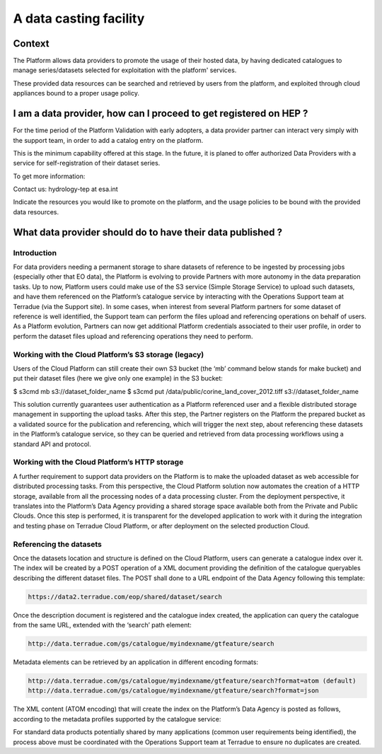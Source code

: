 A data casting facility
=======================

Context
-------

The Platform allows data providers to promote the usage of their hosted data,
by having dedicated catalogues to manage series/datasets selected for exploitation with the platform' services.

These provided data resources can be searched and retrieved by users from the platform, 
and exploited through cloud appliances bound to a proper usage policy.


I am a data provider, how can I proceed to get registered on HEP ?
------------------------------------------------------------------

For the time period of the Platform Validation with early adopters, a data provider partner can interact very simply with the support team, in order to add a catalog entry on the platform.

This is the minimum capability offered at this stage. In the future, it is planed to offer authorized Data Providers with a service for self-registration of their dataset series.

To get more information:

Contact us: hydrology-tep at esa.int

Indicate the resources you would like to promote on the platform, and the usage policies to be bound with the provided data resources.

What data provider should do to have their data published ?
-----------------------------------------------------------

Introduction
~~~~~~~~~~~~

For data providers needing a permanent storage to share datasets of reference to be ingested by processing jobs (especially other that EO data), the Platform is evolving to provide Partners with more autonomy in the data preparation tasks. Up to now, Platform users could make use of the S3 service (Simple Storage Service) to upload such datasets, and have them referenced on the Platform’s catalogue service by interacting with the Operations Support team at Terradue (via the Support site). In some cases, when interest from several Platform partners for some dataset of reference is well identified, the Support team can perform the files upload and referencing operations on behalf of users. As a Platform evolution, Partners can now get additional Platform credentials associated to their user profile, in order to perform the dataset files upload and referencing operations they need to perform.

Working with the Cloud Platform’s S3 storage (legacy)
~~~~~~~~~~~~~~~~~~~~~~~~~~~~~~~~~~~~~~~~~~~~~~~~~~~~~

Users of the Cloud Platform can still create their own S3 bucket (the ‘mb’ command below stands for make bucket) and put their dataset files (here we give only one example) in the S3 bucket:

.. code-block:: url

$ s3cmd mb s3://dataset_folder_name
$ s3cmd put /data/public/corine_land_cover_2012.tiff s3://dataset_folder_name

This solution currently guarantees user authentication as a Platform referenced user and a flexible distributed storage management in supporting the upload tasks. After this step, the Partner registers on the Platform the prepared bucket as a validated source for the publication and referencing, which will trigger the next step, about referencing these datasets in the Platform’s catalogue service, so they can be queried and retrieved from data processing workflows using a standard API and protocol. 

Working with the Cloud Platform’s HTTP storage 
~~~~~~~~~~~~~~~~~~~~~~~~~~~~~~~~~~~~~~~~~~~~~~

A further requirement to support data providers on the Platform is to make the uploaded dataset as web accessible for distributed processing tasks. From this perspective, the Cloud Platform solution now automates the creation of a HTTP storage, available from all the processing nodes of a data processing cluster. From the deployment perspective, it translates into the Platform’s Data Agency providing a shared storage space available both from the Private and Public Clouds. Once this step is performed, it is transparent for the developed application to work with it during the integration and testing phase on Terradue Cloud Platform, or after deployment on the selected production Cloud. 

Referencing the datasets 
~~~~~~~~~~~~~~~~~~~~~~~~

Once the datasets location and structure is defined on the Cloud Platform, users can generate a catalogue index over it. The index will be created by a POST operation of a XML document providing the definition of the catalogue queryables describing the different dataset files. The POST shall done to a URL endpoint of the Data Agency following this template:

.. code-block:: url

	https://data2.terradue.com/eop/shared/dataset/search

Once the description document is registered and the catalogue index created, the application can query the catalogue from the same URL, extended with the ‘search’ path element:

.. code-block:: url
	
	http://data.terradue.com/gs/catalogue/myindexname/gtfeature/search

Metadata elements can be retrieved by an application in different encoding formats:

.. code-block:: url
	
	http://data.terradue.com/gs/catalogue/myindexname/gtfeature/search?format=atom (default)
	http://data.terradue.com/gs/catalogue/myindexname/gtfeature/search?format=json

The XML content (ATOM encoding) that will create the index on the Platform’s Data Agency is posted as follows, according to the metadata profiles supported by the catalogue service:

.. image:: ../includes/data-casting-facility_referencing-datasets.png
	:align: center
	:scale: 75%
	:figclass: img-border

For standard data products potentially shared by many applications (common user requirements being identified), the process above must be coordinated with the Operations Support team at Terradue to ensure no duplicates are created.